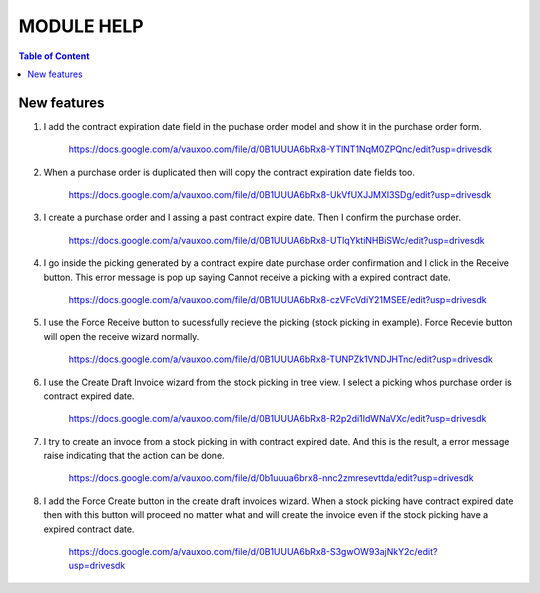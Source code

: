 ===========
MODULE HELP
===========

.. contents:: Table of Content

New features
------------

#. I add the contract expiration date field in the puchase order model and 
   show it in the purchase order form.

    .. figure:: images/figure-1.png
       :scale: 50 %
       :align: center

       https://docs.google.com/a/vauxoo.com/file/d/0B1UUUA6bRx8-YTlNT1NqM0ZPQnc/edit?usp=drivesdk

#. When a purchase order is duplicated then will copy the contract expiration
   date fields too.

    .. figure:: images/figure-2.png
       :scale: 50 %
       :align: center
       
       https://docs.google.com/a/vauxoo.com/file/d/0B1UUUA6bRx8-UkVfUXJJMXl3SDg/edit?usp=drivesdk

#. I create a purchase order and I assing a past contract expire date. Then I
   confirm the purchase order.

    .. figure:: images/figure-3.png
       :scale: 50 %
       :align: center
       
       https://docs.google.com/a/vauxoo.com/file/d/0B1UUUA6bRx8-UTlqYktiNHBiSWc/edit?usp=drivesdk

    .. TODO: this image need to change.

#. I go inside the picking generated by a contract expire date purchase order
   confirmation and I click in the Receive button. This error message is pop up
   saying Cannot receive a picking with a expired contract date.

    .. figure:: images/figure-4.png
       :scale: 50 %
       :align: center
       
       https://docs.google.com/a/vauxoo.com/file/d/0B1UUUA6bRx8-czVFcVdiY21MSEE/edit?usp=drivesdk

#. I use the Force Receive button to sucessfully recieve the picking (stock
   picking in example). Force Recevie button will open the receive wizard
   normally. 

    .. figure:: images/figure-5.png
       :scale: 50 %
       :align: center

       https://docs.google.com/a/vauxoo.com/file/d/0B1UUUA6bRx8-TUNPZk1VNDJHTnc/edit?usp=drivesdk

#. I use the Create Draft Invoice wizard from the stock picking in tree
   view. I select a picking whos purchase order is contract expired date.

    .. figure:: images/figure-6.png
       :scale: 50 %
       :align: center

       https://docs.google.com/a/vauxoo.com/file/d/0B1UUUA6bRx8-R2p2di1IdWNaVXc/edit?usp=drivesdk

#. I try to create an invoce from a stock picking in with contract expired
   date. And this is the result, a error message raise indicating that the
   action can be done.

    .. figure:: images/figure-7.png
       :scale: 50 %
       :align: center

       https://docs.google.com/a/vauxoo.com/file/d/0b1uuua6brx8-nnc2zmresevttda/edit?usp=drivesdk

#. I add the Force Create button in the create draft invoices wizard. When a
   stock picking have contract expired date then with this button will proceed
   no matter what and will create the invoice even if the stock picking have a
   expired contract date.

    .. figure:: images/figure-8.png
       :scale: 50 %
       :align: center

       https://docs.google.com/a/vauxoo.com/file/d/0B1UUUA6bRx8-S3gwOW93ajNkY2c/edit?usp=drivesdk
